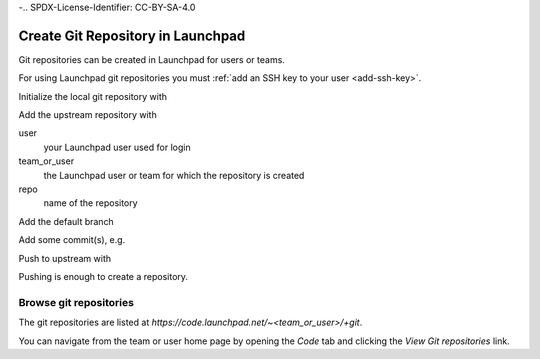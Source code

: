 -.. SPDX-License-Identifier: CC-BY-SA-4.0

.. _create_git:

Create Git Repository in Launchpad
==================================

Git repositories can be created in Launchpad for users or teams.

For using Launchpad git repositories you must
:ref:`add an SSH key to your user <add-ssh-key>`.

Initialize the local git repository with

.. prompt:: bash $ auto

    $ git init

Add the upstream repository with

.. prompt:: bash $ auto

    $ git remote add origin \
      git+ssh://<user>@git.launchpad.net/~<team_or_user>/+git/<repo>

user
    your Launchpad user used for login

team_or_user
    the Launchpad user or team for which the repository is created

repo
    name of the repository

Add the default branch

.. prompt:: bash $ auto

    $ git checkout -b main

Add some commit(s), e.g.

.. prompt:: bash $ auto

    $ vi README.rst
    $ git add README.rst
    $ git commit -asm 'Initial commit'

Push to upstream with

.. prompt:: bash $ auto

    $ git push -u origin main

Pushing is enough to create a repository.

Browse git repositories
-----------------------

The git repositories are listed at
`https://code.launchpad.net/~<team_or_user>/+git`.

You can navigate from the team or user home page by opening the `Code` tab
and clicking the `View Git repositories` link.
